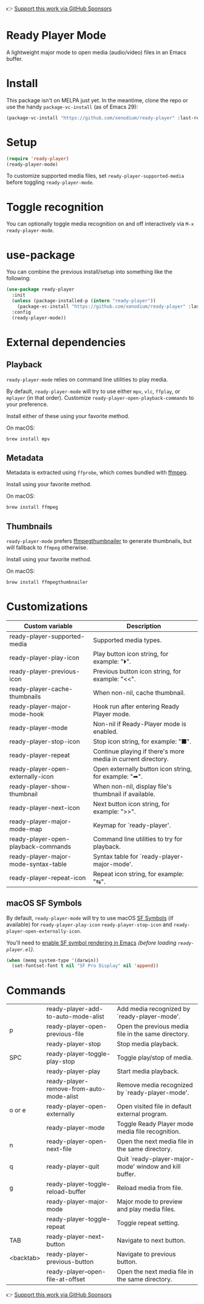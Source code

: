 👉 [[https://github.com/sponsors/xenodium][Support this work via GitHub Sponsors]]

* Ready Player Mode

A lightweight major mode to open media (audio/video) files in an Emacs buffer.

#+HTML: <img src="https://raw.githubusercontent.com/xenodium/ready-player/main/screenshots/audio-player.png" width="50%" />

#+HTML: <img src="https://raw.githubusercontent.com/xenodium/ready-player/main/screenshots/video-player.png" width="70%" />

* Install

This package isn't on MELPA just yet. In the meantime, clone the repo or use the handy =package-vc-install= (as of Emacs 29):

#+begin_src emacs-lisp :lexical no
  (package-vc-install "https://github.com/xenodium/ready-player" :last-release)
#+end_src

* Setup

#+begin_src emacs-lisp :lexical no
  (require 'ready-player)
  (ready-player-mode)
#+end_src

To customize supported media files, set =ready-player-supported-media= before toggling =ready-player-mode=.

* Toggle recognition

You can optionally toggle media recognition on and off interactively via =M-x ready-player-mode=.

* use-package

You can combine the previous install/setup into something like the following:

#+begin_src emacs-lisp :lexical no
  (use-package ready-player
    :init
    (unless (package-installed-p (intern "ready-player"))
      (package-vc-install "https://github.com/xenodium/ready-player" :last-release))
    :config
    (ready-player-mode))
#+end_src

* External dependencies

** Playback

=ready-player-mode= relies on command line utilities to play media.

By default, =ready-player-mode= will try to use either =mpv=, =vlc=, =ffplay=, or =mplayer= (in that order). Customize =ready-player-open-playback-commands= to your preference.

Install either of these using your favorite method.

On macOS:

#+begin_src sh
  brew install mpv
#+end_src

** Metadata

Metadata is extracted using =ffprobe=, which comes bundled with [[https://www.youtube.com/watch?v=9kaIXkImCAM][ffmpeg]].

Install using your favorite method.

On macOS:

#+begin_src sh
  brew install ffmpeg
#+end_src

** Thumbnails

=ready-player-mode= prefers [[https://github.com/dirkvdb/ffmpegthumbnailer][ffmpegthumbnailer]] to generate thumbnails, but will fallback to =ffmpeg= otherwise.

Install using your favorite method.

On macOS:

#+begin_src sh
  brew install ffmpegthumbnailer
#+end_src

* Customizations

#+BEGIN_SRC emacs-lisp :results table :colnames '("Custom variable" "Description") :exports results
  (let ((rows))
    (mapatoms
     (lambda (symbol)
       (when (and (string-match "^ready-player"
                                (symbol-name symbol))
                  (not (string-match "--" (symbol-name symbol)))
                  (or (custom-variable-p symbol)
                      (boundp symbol)))
         (push `(,symbol
                 ,(car
                   (split-string
                    (or (get (indirect-variable symbol)
                             'variable-documentation)
                        (get symbol 'variable-documentation)
                        "")
                    "\n")))
               rows))))
    rows)
#+END_SRC

#+RESULTS:
| Custom variable                      | Description                                                  |
|--------------------------------------+--------------------------------------------------------------|
| ready-player-supported-media         | Supported media types.                                       |
| ready-player-play-icon               | Play button icon string, for example: "⏵".                   |
| ready-player-previous-icon           | Previous button icon string, for example: "<<".              |
| ready-player-cache-thumbnails        | When non-nil, cache thumbnail.                               |
| ready-player-major-mode-hook         | Hook run after entering Ready Player mode.                   |
| ready-player-mode                    | Non-nil if Ready-Player mode is enabled.                     |
| ready-player-stop-icon               | Stop icon string, for example: "■".                          |
| ready-player-repeat                  | Continue playing if there's more media in current directory. |
| ready-player-open-externally-icon    | Open externally button icon string, for example: "➦".        |
| ready-player-show-thumbnail          | When non-nil, display file's thumbnail if available.         |
| ready-player-next-icon               | Next button icon string, for example: ">>".                  |
| ready-player-major-mode-map          | Keymap for `ready-player'.                                   |
| ready-player-open-playback-commands  | Command line utilities to try for playback.                  |
| ready-player-major-mode-syntax-table | Syntax table for `ready-player-major-mode'.                  |
| ready-player-repeat-icon             | Repeat icon string, for example: "⇆".                        |

** macOS SF Symbols

By default, =ready-player-mode= will try to use macOS [[https://developer.apple.com/sf-symbols/][SF Symbols]] (if available) for =ready-player-play-icon= =ready-player-stop-icon= and =ready-player-open-externally-icon=.

You'll need to [[https://lmno.lol/alvaro/emacs-insert-and-render-sf-symbols][enable SF symbol rendering in Emacs]] /(before loading =ready-player.el=)/.

#+begin_src emacs-lisp :lexical no
  (when (memq system-type '(darwin))
    (set-fontset-font t nil "SF Pro Display" nil 'append))
#+end_src

* Commands

#+BEGIN_SRC emacs-lisp :results table :colnames '("Command" "Description") :exports results
    (let ((rows))
      (mapatoms
       (lambda (symbol)
         (when (and (string-match "^ready-player"
                                  (symbol-name symbol))
                    (commandp symbol))
           (push `(,(string-join
                     (seq-filter
                      (lambda (symbol)
                        (not (string-match "menu" symbol)))
                      (mapcar
                       (lambda (keys)
                         (key-description keys))
                       (or
                        (where-is-internal
                         (symbol-function symbol)
                         comint-mode-map
                         nil nil (command-remapping 'comint-next-input))
                        (where-is-internal
                         symbol ready-player-major-mode-map nil nil (command-remapping symbol))
                        (where-is-internal
                         (symbol-function symbol)
                         ready-player-major-mode-map nil nil (command-remapping symbol)))))  " or ")
                   ,(symbol-name symbol)
                   ,(car
                     (split-string
                      (or (documentation symbol t) "")
                      "\n")))
                 rows))))
      rows)
#+END_SRC

#+RESULTS:
|           | ready-player-add-to-auto-mode-alist      | Add media recognized by `ready-player-mode'.           |
| p         | ready-player-open-previous-file          | Open the previous media file in the same directory.    |
|           | ready-player-stop                        | Stop media playback.                                   |
| SPC       | ready-player-toggle-play-stop            | Toggle play/stop of media.                             |
|           | ready-player-play                        | Start media playback.                                  |
|           | ready-player-remove-from-auto-mode-alist | Remove media recognized by `ready-player-mode'.        |
| o or e    | ready-player-open-externally             | Open visited file in default external program.         |
|           | ready-player-mode                        | Toggle Ready Player mode media file recognition.       |
| n         | ready-player-open-next-file              | Open the next media file in the same directory.        |
| q         | ready-player-quit                        | Quit `ready-player-major-mode' window and kill buffer. |
| g         | ready-player-toggle-reload-buffer        | Reload media from file.                                |
|           | ready-player-major-mode                  | Major mode to preview and play media files.            |
|           | ready-player-toggle-repeat               | Toggle repeat setting.                                 |
| TAB       | ready-player-next-button                 | Navigate to next button.                               |
| <backtab> | ready-player-previous-button             | Navigate to previous button.                           |
|           | ready-player--open-file-at-offset        | Open the next media file in the same directory.        |

👉 [[https://github.com/sponsors/xenodium][Support this work via GitHub Sponsors]]
